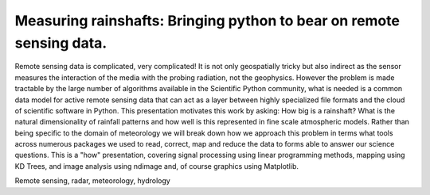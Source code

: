 ------------------------------------------------
Measuring rainshafts: Bringing python to bear on remote sensing data.
------------------------------------------------

.. class:: abstract
Remote sensing data is complicated, very complicated! It is not only
geospatially tricky but also indirect as the sensor measures the interaction
of the media with the probing radiation, not the geophysics. However the
problem is made tractable by the large number of algorithms available in the
Scientific Python community, what is needed is a common data model for active
remote sensing data that can act as a layer between highly specialized file
formats and the cloud of scientific software in Python. This presentation
motivates this work by asking: How big is a rainshaft? What is the natural
dimensionality of rainfall patterns and how well is this represented in fine
scale atmospheric models. Rather than being specific to the domain of
meteorology we will break down how we approach this problem in terms what tools
across numerous packages we used to read, correct, map and reduce the data to
forms able to answer our science questions. This is a "how" presentation,
covering signal processing using linear programming methods, mapping using KD
Trees, and image analysis using ndimage and, of course graphics using
Matplotlib.

.. class:: keywords

   Remote sensing, radar, meteorology, hydrology
